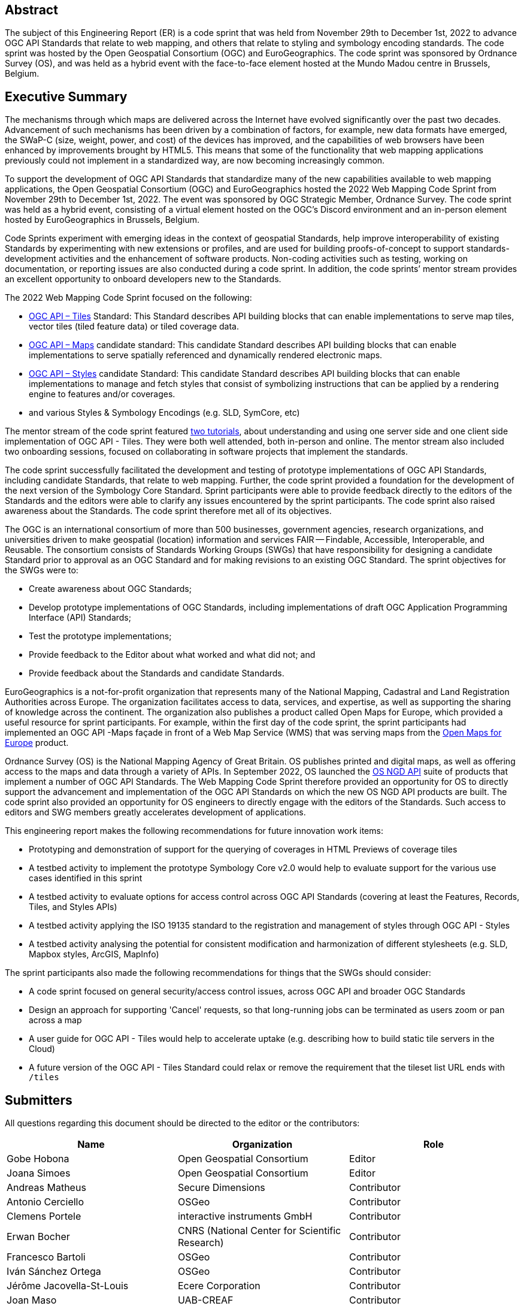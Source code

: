 
////
Preface sections must include [.preface] attribute
in order to get them placed in the preface area (and not in the main content).

Keywords specified in document preamble will display in this area
after the abstract
////

[.preface]
== Abstract

The subject of this Engineering Report (ER) is a code sprint that was held from November 29th to December 1st, 2022 to advance OGC API Standards that relate to web mapping, and others that relate to styling and symbology encoding standards. The code sprint was hosted by the Open Geospatial Consortium (OGC) and EuroGeographics. The code sprint was sponsored by Ordnance Survey (OS), and was held as a hybrid event with the face-to-face element hosted at the Mundo Madou centre  in Brussels, Belgium.


[.preface]
== Executive Summary

The mechanisms through which maps are delivered across the Internet have evolved significantly over the past two decades. Advancement of such mechanisms has been driven by a combination of factors, for example, new data formats have emerged, the SWaP-C (size, weight, power, and cost) of the devices has improved, and the capabilities of web browsers have been enhanced by improvements brought by HTML5. This means that some of the functionality that web mapping applications previously could not implement in a standardized way, are now becoming increasingly common.

To support the development of OGC API Standards that standardize many of the new capabilities available to web mapping applications, the Open Geospatial Consortium (OGC) and EuroGeographics hosted the 2022 Web Mapping Code Sprint from November 29th to December 1st, 2022. The event was sponsored by OGC Strategic Member, Ordnance Survey. The code sprint was held as a hybrid event, consisting of a virtual element hosted on the OGC’s Discord environment and an in-person element hosted by EuroGeographics in Brussels, Belgium.

Code Sprints experiment with emerging ideas in the context of geospatial Standards, help improve interoperability of existing Standards by experimenting with new extensions or profiles, and are used for building proofs-of-concept to support standards-development activities and the enhancement of software products. Non-coding activities such as testing, working on documentation, or reporting issues are also conducted during a code sprint. In addition, the code sprints’ mentor stream provides an excellent opportunity to onboard developers new to the Standards.

The 2022 Web Mapping Code Sprint focused on the following:

* https://ogcapi.ogc.org/tiles[OGC API – Tiles] Standard: This Standard describes API building blocks that can enable implementations to serve map tiles, vector tiles (tiled feature data) or tiled coverage data.
* https://ogcapi.ogc.org/maps[OGC API – Maps] candidate standard: This candidate Standard describes API building blocks that can enable implementations to serve spatially referenced and dynamically rendered electronic maps.
* https://ogcapi.ogc.org/styles[OGC API – Styles] candidate Standard: This candidate Standard describes API building blocks that can enable implementations to manage and fetch styles that consist of symbolizing instructions that can be applied by a rendering engine to features and/or coverages.
* and various Styles & Symbology Encodings (e.g. SLD, SymCore, etc)

The mentor stream of the code sprint featured https://github.com/opengeospatial/developer-events/wiki/Web-Mapping-Code-Sprint#mentor-streams[two tutorials], about understanding and using one server side and one client side implementation of OGC API - Tiles. They were both well attended, both in-person and online. The mentor stream also included two onboarding sessions, focused on collaborating in software projects that implement the standards.

The code sprint successfully facilitated the development and testing of prototype implementations of OGC API Standards, including  candidate Standards, that relate to web mapping. Further, the code sprint provided a foundation for the development of the next version of the Symbology Core Standard. Sprint participants were able to provide feedback directly to the editors of the Standards and the editors were able to clarify any issues encountered by the sprint participants. The code sprint also raised awareness about the Standards. The code sprint therefore met all of its objectives.

The OGC is an international consortium of more than 500 businesses, government agencies, research organizations, and universities driven to make geospatial (location) information and services FAIR — Findable, Accessible, Interoperable, and Reusable. The consortium consists of Standards Working Groups (SWGs) that have responsibility for designing a candidate Standard prior to approval as an OGC Standard and for making revisions to an existing OGC Standard. The sprint objectives for the SWGs were to:

*	Create awareness about OGC Standards;
*	Develop prototype implementations of OGC Standards, including implementations of draft OGC Application Programming Interface (API) Standards;
*	Test the prototype implementations;
*	Provide feedback to the Editor about what worked and what did not; and
*	Provide feedback about the Standards and candidate Standards.


EuroGeographics is a not-for-profit organization that represents many of the National Mapping, Cadastral and Land Registration Authorities across Europe. The organization facilitates access to data, services, and expertise, as well as supporting the sharing of knowledge across the continent. The organization also publishes a product called Open Maps for Europe, which provided a useful resource for sprint participants. For example, within the first day of the code sprint, the sprint participants had implemented an OGC API -Maps façade in front of a Web Map Service (WMS) that was serving maps from the https://eurogeographics.org/open-maps-for-europe/[Open Maps for Europe] product.

Ordnance Survey (OS) is the National Mapping Agency of Great Britain. OS publishes printed and digital maps, as well as offering access to the maps and data through a variety of APIs. In September 2022, OS launched the https://osdatahub.os.uk/docs[OS NGD API] suite of products that implement a number of OGC API Standards. The Web Mapping Code Sprint therefore provided an opportunity for OS to directly support the advancement and implementation of the OGC API Standards on which the new OS NGD API products are built. The code sprint also provided an opportunity for OS engineers to directly engage with the editors of the Standards. Such access to editors and SWG members greatly accelerates development of applications.

This engineering report makes the following recommendations for future innovation work items:

* Prototyping and demonstration of support for the querying of coverages in HTML Previews of coverage tiles
* A testbed activity to implement the prototype Symbology Core v2.0 would help to evaluate support for the various use cases identified in this sprint
* A testbed activity to evaluate options for access control across OGC API Standards (covering at least the Features, Records, Tiles, and Styles APIs)
* A testbed activity applying the ISO 19135 standard to the registration and management of styles through OGC API - Styles
* A testbed activity analysing the potential for consistent modification and harmonization of different stylesheets (e.g. SLD, Mapbox styles, ArcGIS, MapInfo)

The sprint participants also made the following recommendations for things that the SWGs should consider:

* A code sprint focused on general security/access control issues, across OGC API and broader OGC Standards
* Design an approach for supporting 'Cancel' requests, so that long-running jobs can be terminated as users zoom or pan across a map
* A user guide for OGC API - Tiles would help to accelerate uptake (e.g. describing how to build static tile servers in the Cloud)
* A future version of the OGC API - Tiles Standard could relax or remove the requirement that the tileset list URL ends with `/tiles`


== Submitters

All questions regarding this document should be directed to the editor or the contributors:

[%unnumbered]
[options="header"]
|===
| Name | Organization | Role
|Gobe Hobona| Open Geospatial Consortium | Editor
|Joana Simoes | Open Geospatial Consortium |Editor
|Andreas Matheus	|	Secure Dimensions	|	Contributor
|Antonio Cerciello	|	OSGeo |	Contributor
|Clemens Portele	|	interactive instruments GmbH	|	Contributor
|Erwan Bocher	|	CNRS (National Center for Scientific Research) |	Contributor
|Francesco Bartoli	|	OSGeo |	Contributor
|Iván Sánchez Ortega	|	OSGeo |	Contributor
|Jérôme Jacovella-St-Louis	|	Ecere Corporation |	Contributor
|Joan Maso |	UAB-CREAF	|	Contributor
|Keith Pomakis	|	MariaDB	|	Contributor
|Michael Gordon |	Ordnance Survey	|	Contributor
|Núria Julià Selvas |	UAB-CREAF	|	Contributor
|Olivier Ertz	|	HEIG-VD (School of Management and Engineering Vaud) |	Contributor
|Oscar Andrés Díaz	|	GeoSolutions |	Contributor
|Prajwalita Chavan 	|	IIT Bombay |	Contributor
|Robin Houtmeyers	|	Hexagon |	Contributor
|Tim Schaub |	Planet Labs PBC |	Contributor
|Tom Crauwels	|	Hexagon |	Contributor
|Tom Kralidis 	|	Meteorological Service of Canada	|	Contributor
|===
